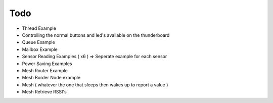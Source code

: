 Todo
====

- Thread Example
- Controlling the normal buttons and led's available on the thunderboard
- Queue Example
- Mailbox Example
- Sensor Reading Examples ( x6 ) =>  Seperate example for each sensor
- Power Saving Examples 
- Mesh Router Example 
- Mesh Border Node example 
- Mesh ( whatever the one that sleeps then wakes up to report a value )
- Mesh Retrieve RSSI's
